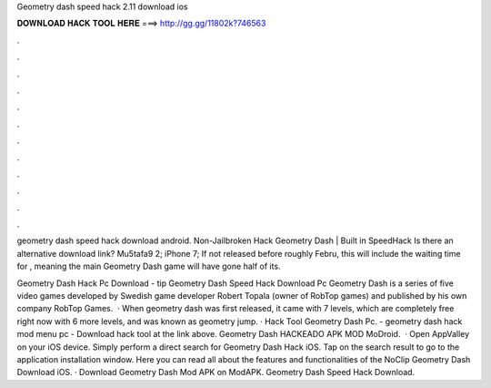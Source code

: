 Geometry dash speed hack 2.11 download ios



𝐃𝐎𝐖𝐍𝐋𝐎𝐀𝐃 𝐇𝐀𝐂𝐊 𝐓𝐎𝐎𝐋 𝐇𝐄𝐑𝐄 ===> http://gg.gg/11802k?746563



.



.



.



.



.



.



.



.



.



.



.



.

geometry dash speed hack download android. Non-Jailbroken Hack Geometry Dash | Built in SpeedHack Is there an alternative download link? Mu5tafa9 2; iPhone 7;  If not released before roughly Febru, this will include the waiting time for , meaning the main Geometry Dash game will have gone half of its.

Geometry Dash Hack Pc Download -  tip  Geometry Dash Speed Hack Download Pc Geometry Dash is a series of five video games developed by Swedish game developer Robert Topala (owner of RobTop games) and published by his own company RobTop Games.  · When geometry dash was first released, it came with 7 levels, which are completely free right now with 6 more levels, and was known as geometry jump. · Hack Tool Geometry Dash Pc. - geometry dash hack mod menu pc - Download hack tool at the link above. Geometry Dash HACKEADO APK MOD MoDroid.  · Open AppValley on your iOS device. Simply perform a direct search for Geometry Dash Hack iOS. Tap on the search result to go to the application installation window. Here you can read all about the features and functionalities of the NoClip Geometry Dash Download iOS. · Download Geometry Dash Mod APK on ModAPK. Geometry Dash Speed Hack Download.
